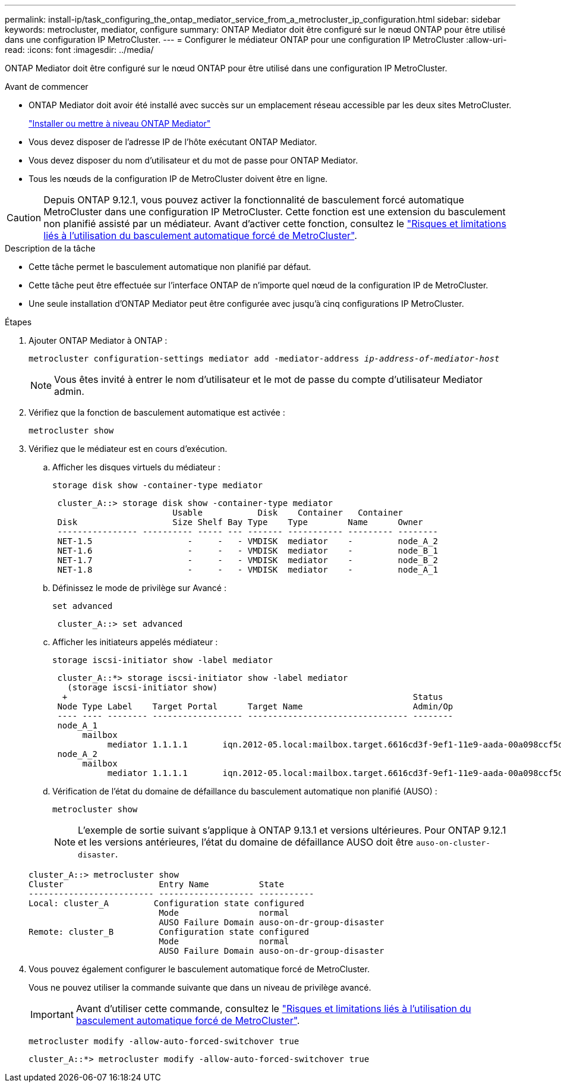 ---
permalink: install-ip/task_configuring_the_ontap_mediator_service_from_a_metrocluster_ip_configuration.html 
sidebar: sidebar 
keywords: metrocluster, mediator, configure 
summary: ONTAP Mediator doit être configuré sur le nœud ONTAP pour être utilisé dans une configuration IP MetroCluster. 
---
= Configurer le médiateur ONTAP pour une configuration IP MetroCluster
:allow-uri-read: 
:icons: font
:imagesdir: ../media/


[role="lead"]
ONTAP Mediator doit être configuré sur le nœud ONTAP pour être utilisé dans une configuration IP MetroCluster.

.Avant de commencer
* ONTAP Mediator doit avoir été installé avec succès sur un emplacement réseau accessible par les deux sites MetroCluster.
+
link:https://docs.netapp.com/us-en/ontap/mediator/index.html["Installer ou mettre à niveau ONTAP Mediator"^]

* Vous devez disposer de l'adresse IP de l'hôte exécutant ONTAP Mediator.
* Vous devez disposer du nom d'utilisateur et du mot de passe pour ONTAP Mediator.
* Tous les nœuds de la configuration IP de MetroCluster doivent être en ligne.



CAUTION: Depuis ONTAP 9.12.1, vous pouvez activer la fonctionnalité de basculement forcé automatique MetroCluster dans une configuration IP MetroCluster. Cette fonction est une extension du basculement non planifié assisté par un médiateur. Avant d'activer cette fonction, consultez le link:concept-ontap-mediator-supports-automatic-unplanned-switchover.html#mauso-9-12-1["Risques et limitations liés à l'utilisation du basculement automatique forcé de MetroCluster"].

.Description de la tâche
* Cette tâche permet le basculement automatique non planifié par défaut.
* Cette tâche peut être effectuée sur l'interface ONTAP de n'importe quel nœud de la configuration IP de MetroCluster.
* Une seule installation d'ONTAP Mediator peut être configurée avec jusqu'à cinq configurations IP MetroCluster.


.Étapes
. Ajouter ONTAP Mediator à ONTAP :
+
`metrocluster configuration-settings mediator add -mediator-address _ip-address-of-mediator-host_`

+

NOTE: Vous êtes invité à entrer le nom d'utilisateur et le mot de passe du compte d'utilisateur Mediator admin.

. Vérifiez que la fonction de basculement automatique est activée :
+
`metrocluster show`

. Vérifiez que le médiateur est en cours d'exécution.
+
.. Afficher les disques virtuels du médiateur :
+
`storage disk show -container-type mediator`

+
....
 cluster_A::> storage disk show -container-type mediator
                        Usable           Disk    Container   Container
 Disk                   Size Shelf Bay Type    Type        Name      Owner
 ---------------- ---------- ----- --- ------- ----------- --------- --------
 NET-1.5                   -     -   - VMDISK  mediator    -         node_A_2
 NET-1.6                   -     -   - VMDISK  mediator    -         node_B_1
 NET-1.7                   -     -   - VMDISK  mediator    -         node_B_2
 NET-1.8                   -     -   - VMDISK  mediator    -         node_A_1
....
.. Définissez le mode de privilège sur Avancé :
+
`set advanced`

+
....
 cluster_A::> set advanced
....
.. Afficher les initiateurs appelés médiateur :
+
`storage iscsi-initiator show -label mediator`

+
....
 cluster_A::*> storage iscsi-initiator show -label mediator
   (storage iscsi-initiator show)
  +                                                                     Status
 Node Type Label    Target Portal      Target Name                      Admin/Op
 ---- ---- -------- ------------------ -------------------------------- --------
 node_A_1
      mailbox
           mediator 1.1.1.1       iqn.2012-05.local:mailbox.target.6616cd3f-9ef1-11e9-aada-00a098ccf5d8:a05e1ffb-9ef1-11e9-8f68- 00a098cbca9e:1 up/up
 node_A_2
      mailbox
           mediator 1.1.1.1       iqn.2012-05.local:mailbox.target.6616cd3f-9ef1-11e9-aada-00a098ccf5d8:a05e1ffb-9ef1-11e9-8f68-00a098cbca9e:1 up/up
....
.. Vérification de l'état du domaine de défaillance du basculement automatique non planifié (AUSO) :
+
`metrocluster show`

+

NOTE: L'exemple de sortie suivant s'applique à ONTAP 9.13.1 et versions ultérieures. Pour ONTAP 9.12.1 et les versions antérieures, l'état du domaine de défaillance AUSO doit être `auso-on-cluster-disaster`.

+
[listing]
----
cluster_A::> metrocluster show
Cluster                   Entry Name          State
------------------------- ------------------- -----------
Local: cluster_A         Configuration state configured
                          Mode                normal
                          AUSO Failure Domain auso-on-dr-group-disaster
Remote: cluster_B         Configuration state configured
                          Mode                normal
                          AUSO Failure Domain auso-on-dr-group-disaster
----


. Vous pouvez également configurer le basculement automatique forcé de MetroCluster.
+
Vous ne pouvez utiliser la commande suivante que dans un niveau de privilège avancé.

+

IMPORTANT: Avant d'utiliser cette commande, consultez le link:concept-ontap-mediator-supports-automatic-unplanned-switchover.html#mauso-9-12-1["Risques et limitations liés à l'utilisation du basculement automatique forcé de MetroCluster"].

+
`metrocluster modify -allow-auto-forced-switchover true`

+
....
cluster_A::*> metrocluster modify -allow-auto-forced-switchover true
....

